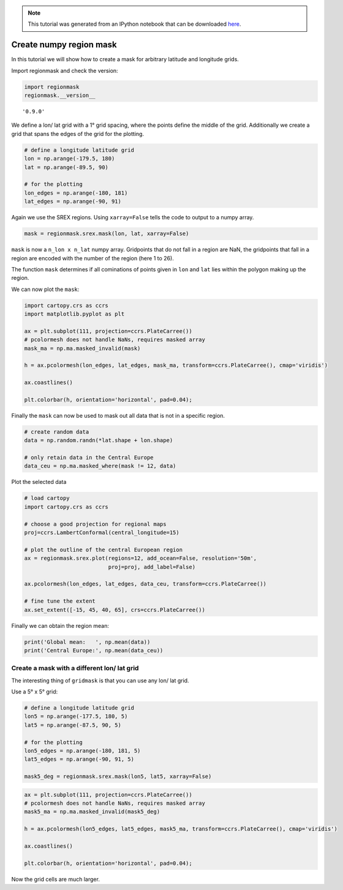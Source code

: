 
.. module:: regionmask

.. note:: This tutorial was generated from an IPython notebook that can be
          downloaded `here <../../_static/notebooks/mask_numpy.ipynb>`_.

.. _mask_numpy:


Create numpy region mask
========================

In this tutorial we will show how to create a mask for arbitrary
latitude and longitude grids.

Import regionmask and check the version:

.. code:: python

    import regionmask
    regionmask.__version__




.. parsed-literal::

    '0.9.0'



We define a lon/ lat grid with a 1° grid spacing, where the points
define the middle of the grid. Additionally we create a grid that spans
the edges of the grid for the plotting.

.. code:: python

    # define a longitude latitude grid
    lon = np.arange(-179.5, 180)
    lat = np.arange(-89.5, 90)
    
    # for the plotting
    lon_edges = np.arange(-180, 181)
    lat_edges = np.arange(-90, 91)

Again we use the SREX regions. Using ``xarray=False`` tells the code to
output to a numpy array.

.. code:: python

    mask = regionmask.srex.mask(lon, lat, xarray=False)

``mask`` is now a ``n_lon x n_lat`` numpy array. Gridpoints that do not
fall in a region are NaN, the gridpoints that fall in a region are
encoded with the number of the region (here 1 to 26).

The function ``mask`` determines if all cominations of points given in
``lon`` and ``lat`` lies within the polygon making up the region.

We can now plot the ``mask``:

.. code:: python

    import cartopy.crs as ccrs
    import matplotlib.pyplot as plt
    
    ax = plt.subplot(111, projection=ccrs.PlateCarree())
    # pcolormesh does not handle NaNs, requires masked array
    mask_ma = np.ma.masked_invalid(mask)
    
    h = ax.pcolormesh(lon_edges, lat_edges, mask_ma, transform=ccrs.PlateCarree(), cmap='viridis')
    
    ax.coastlines()
    
    plt.colorbar(h, orientation='horizontal', pad=0.04);



.. image:: mask_numpy_files/mask_numpy_9_0.png


Finally the ``mask`` can now be used to mask out all data that is not in
a specific region.

.. code:: python

    # create random data
    data = np.random.randn(*lat.shape + lon.shape)
    
    # only retain data in the Central Europe
    data_ceu = np.ma.masked_where(mask != 12, data)

Plot the selected data

.. code:: python

    # load cartopy
    import cartopy.crs as ccrs
    
    # choose a good projection for regional maps
    proj=ccrs.LambertConformal(central_longitude=15)
    
    # plot the outline of the central European region
    ax = regionmask.srex.plot(regions=12, add_ocean=False, resolution='50m',
                              proj=proj, add_label=False)
    
    ax.pcolormesh(lon_edges, lat_edges, data_ceu, transform=ccrs.PlateCarree())
    
    # fine tune the extent
    ax.set_extent([-15, 45, 40, 65], crs=ccrs.PlateCarree())

Finally we can obtain the region mean:

.. code:: python

    print('Global mean:   ', np.mean(data))
    print('Central Europe:', np.mean(data_ceu))

Create a mask with a different lon/ lat grid
--------------------------------------------

The interesting thing of ``gridmask`` is that you can use any lon/ lat
grid.

Use a 5° x 5° grid:

.. code:: python

    # define a longitude latitude grid
    lon5 = np.arange(-177.5, 180, 5)
    lat5 = np.arange(-87.5, 90, 5)
    
    # for the plotting
    lon5_edges = np.arange(-180, 181, 5)
    lat5_edges = np.arange(-90, 91, 5)
    
    mask5_deg = regionmask.srex.mask(lon5, lat5, xarray=False)

.. code:: python

    ax = plt.subplot(111, projection=ccrs.PlateCarree())
    # pcolormesh does not handle NaNs, requires masked array
    mask5_ma = np.ma.masked_invalid(mask5_deg)
    
    h = ax.pcolormesh(lon5_edges, lat5_edges, mask5_ma, transform=ccrs.PlateCarree(), cmap='viridis')
    
    ax.coastlines()
    
    plt.colorbar(h, orientation='horizontal', pad=0.04);

Now the grid cells are much larger.
